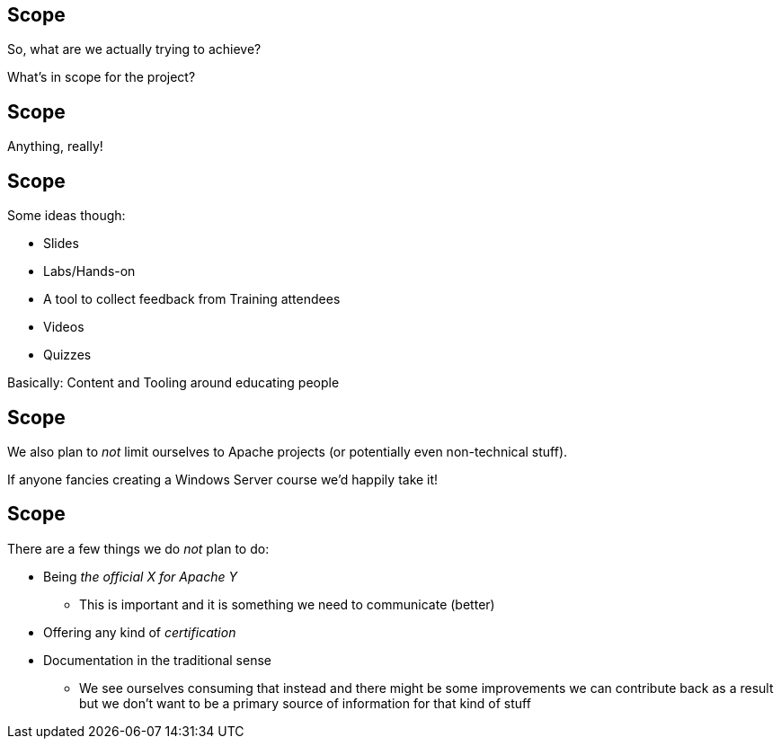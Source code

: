 == Scope

So, what are we actually trying to achieve?

What's in scope for the project?


== Scope

Anything, really!


== Scope

Some ideas though:

[%step]
* Slides
* Labs/Hands-on
* A tool to collect feedback from Training attendees
* Videos
* Quizzes

Basically: Content and Tooling around educating people

== Scope

We also plan to _not_ limit ourselves to Apache projects (or potentially even non-technical stuff).

If anyone fancies creating a Windows Server course we'd happily take it!


== Scope

There are a few things we do _not_ plan to do:

[%step]
* Being _the official X for Apache Y_
** This is important and it is something we need to communicate (better)
* Offering any kind of _certification_
* Documentation in the traditional sense
** We see ourselves consuming that instead and there might be some improvements we can contribute back as a result but we don't want to be a primary source of information for that kind of stuff
